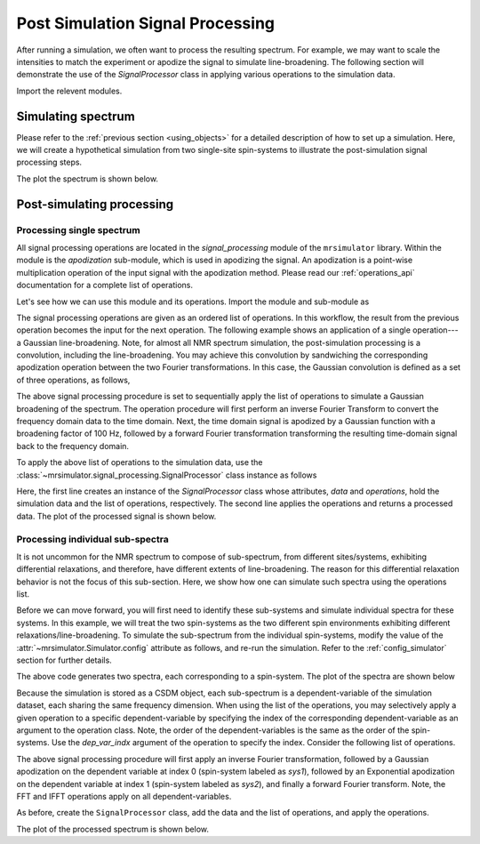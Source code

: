 
Post Simulation Signal Processing
=================================
.. sectionauthor:: Maxwell C. Venetos <maxvenetos@gmail.com>


After running a simulation, we often want to process the resulting spectrum.
For example, we may want to scale the intensities to match the experiment or
apodize the signal to simulate line-broadening. The following section will
demonstrate the use of the `SignalProcessor` class in applying various operations
to the simulation data.

Import the relevent modules.

.. plot::
    :format: doctest
    :context: close-figs
    :include-source:

    >>> import matplotlib as mpl
    >>> import matplotlib.pyplot as plt
    >>> import mrsimulator.signal_processing as sp
    >>> import mrsimulator.signal_processing.apodization as apo
    ...
    >>> # global plot configuration
    >>> font = {"weight": "light", "size": 9}
    >>> mpl.rc("font", **font)
    >>> mpl.rcParams["figure.figsize"] = [4.5, 3]


Simulating spectrum
-------------------
Please refer to the :ref:`previous section <using_objects>` for a detailed description
of how to set up a simulation. Here, we will create a hypothetical simulation from two
single-site spin-systems to illustrate the post-simulation signal processing steps.

.. plot::
    :format: doctest
    :context: close-figs
    :include-source:

    >>> from mrsimulator import Simulator, SpinSystem, Site
    >>> from mrsimulator.methods import BlochDecaySpectrum
    ...
    >>> # **Step 1** Create the site and spin system objects
    >>> site1 = Site(
    ...     isotope="29Si",
    ...     isotropic_chemical_shift=-75.0,  # in ppm
    ...     shielding_symmetric={"zeta": -60, "eta": 0.6},  # zeta in ppm
    ... )
    >>> site2 = Site(
    ...     isotope="29Si",
    ...     isotropic_chemical_shift=-80.0,  # in ppm
    ...     shielding_symmetric={"zeta": -70, "eta": 0.5},  # zeta in ppm
    ... )
    ...
    >>> sites = [site1, site2]
    >>> labels = ["Sys-1", "Sys-2"]
    >>> spin_systems = [SpinSystem(name=l, sites=[s]) for l, s in zip(labels, sites)]
    ...
    >>> # **Step 2** Create a Bloch decay spectrum method.
    >>> method_object = BlochDecaySpectrum(
    ...     channels=["29Si"],
    ...     magnetic_flux_density=7.1,  # in T
    ...     rotor_angle=54.735 * 3.1415 / 180,  # in rads
    ...     rotor_frequency=780,  # in Hz
    ...     spectral_dimensions=[
    ...         {
    ...             "count": 2048,
    ...             "spectral_width": 25000,  # in Hz
    ...             "reference_offset": -5000,  # in Hz
    ...             "label": "$^{29}$Si resonances",
    ...         }
    ...     ],
    ... )
    ...
    >>> # **Step 3** Create the simulation and add the spin system and method objects.
    >>> sim = Simulator()
    >>> sim.spin_systems = spin_systems
    >>> sim.methods = [method_object]
    ...
    >>> # **Step 4** Simulate the spectra.
    >>> sim.run()

The plot the spectrum is shown below.

.. plot::
    :format: doctest
    :context: close-figs
    :include-source:

    >>> ax = plt.subplot(projection="csdm") # doctest: +SKIP
    >>> ax.plot(sim.methods[0].simulation, color="black", linewidth=1) # doctest: +SKIP
    >>> ax.invert_xaxis() # doctest: +SKIP
    >>> plt.tight_layout() # doctest: +SKIP
    >>> plt.show() # doctest: +SKIP

Post-simulating processing
--------------------------

Processing single spectrum
''''''''''''''''''''''''''

.. We will begin by illustrating the signal processing of a entire spectrum, that is,
.. the combined spectrum arsing from the above two spin-systems.

All signal processing operations are located in the `signal_processing` module of the
``mrsimulator`` library. Within the module is the `apodization` sub-module, which is
used in apodizing the signal. An apodization is a point-wise multiplication operation of
the input signal with the apodization method. Please read our :ref:`operations_api`
documentation for a complete list of operations.

Let's see how we can use this module and its operations. Import the module and
sub-module as

.. plot::
    :format: doctest
    :context: close-figs
    :include-source:

    >>> import mrsimulator.signal_processing as sp
    >>> import mrsimulator.signal_processing.apodization as apo

The signal processing operations are given as an ordered list of operations. In this
workflow, the result from the previous operation becomes the input for the next operation.
The following example shows an application of a single operation---a Gaussian
line-broadening. Note, for almost all NMR spectrum simulation, the
post-simulation processing is a convolution, including the line-broadening. You may
achieve this convolution by sandwiching the corresponding apodization operation between
the two Fourier transformations. In this case, the Gaussian convolution is defined as
a set of three operations, as follows,

.. plot::
    :format: doctest
    :context: close-figs
    :include-source:

    >>> # list of processing operations
    >>> op_list1 = [sp.IFFT(), apo.Gaussian(sigma=100), sp.FFT()]

The above signal processing procedure is set to sequentially apply the list of
operations to simulate a Gaussian broadening of the spectrum.
The operation procedure will first perform an inverse Fourier Transform to convert the
frequency domain data to the time domain. Next, the time domain signal is apodized by a
Gaussian function with a broadening factor of 100 Hz, followed by a forward Fourier
transformation transforming the resulting time-domain signal back to the frequency domain.

To apply the above list of operations to the simulation data, use the
:class:`~mrsimulator.signal_processing.SignalProcessor` class instance as follows

.. plot::
    :format: doctest
    :context: close-figs
    :include-source:

    >>> post_sim = sp.SignalProcessor(data=sim.methods[0].simulation, operations=op_list1)
    >>> processed_data = post_sim.apply_operations()

Here, the first line creates an instance of the `SignalProcessor` class whose attributes,
`data` and `operations`, hold the simulation data and the list of operations, respectively.
The second line applies the operations and returns a processed data. The plot of the
processed signal is shown below.

.. plot::
    :format: doctest
    :context: close-figs
    :include-source:

    >>> ax = plt.gca(projection="csdm") # doctest: +SKIP
    >>> ax.plot(processed_data, color="black", linewidth=1) # doctest: +SKIP
    >>> ax.invert_xaxis() # doctest: +SKIP
    >>> plt.tight_layout() # doctest: +SKIP
    >>> plt.show() # doctest: +SKIP


Processing individual sub-spectra
'''''''''''''''''''''''''''''''''

.. spectrum and follow up by decomposing the spectrum and processing each signal
.. independently.
.. The above code resulted in the same processing to be applied
.. to both signals because in the simulation the signals were not
.. seperated.

It is not uncommon for the NMR spectrum to compose of sub-spectrum, from different
sites/systems, exhibiting differential relaxations, and therefore, have different
extents of line-broadening. The reason for this differential relaxation behavior is
not the focus of this sub-section. Here, we show how one can simulate such spectra
using the operations list.

Before we can move forward, you will first need to identify these sub-systems and
simulate individual spectra for these systems. In this example, we will treat the two
spin-systems as the two different spin environments exhibiting different
relaxations/line-broadening. To simulate the sub-spectrum from the individual
spin-systems, modify the value of the :attr:`~mrsimulator.Simulator.config` attribute
as follows, and re-run the simulation.
Refer to the :ref:`config_simulator` section for further details.

.. plot::
    :format: doctest
    :context: close-figs
    :include-source:

    >>> sim.config.decompose_spectrum = "spin_system"
    >>> sim.run()

.. Note, in the previous example, both sites/spin-systems got the same extent of Gaussian
.. line-broadening. The following example illustrates how you can apply you might want to apply a different set of
.. In order to apply different processes to each signal,
.. we must set the simulation config to decompose the spectrum.
.. Steps 1-3 will be the same and we will start at step 4.
.. #
.. **Step 4** Decompose spectrum and run simulation.
.. sim.config.decompose_spectrum = "spin_system"
.. sim.run()
..  plt.xlabel("$^{29}$Si frequency / ppm")
..  plt.xlim(x.value.max(), x.value.min())
..  plt.grid(color="gray", linestyle="--", linewidth=0.5, alpha=0.5)

The above code generates two spectra, each corresponding to a spin-system.
The plot of the spectra are shown below

.. plot::
    :format: doctest
    :context: close-figs
    :include-source:

    >>> ax = plt.gca(projection="csdm") # doctest: +SKIP
    >>> ax.plot(sim.methods[0].simulation) # doctest: +SKIP
    >>> plt.tight_layout() # doctest: +SKIP
    >>> plt.show() # doctest: +SKIP

Because the simulation is stored as a CSDM object, each sub-spectrum is a
dependent-variable of the simulation dataset, each sharing the same frequency dimension.
When using the list of the operations, you may selectively apply a given operation to a
specific dependent-variable by specifying the index of the corresponding
dependent-variable as an argument to the operation class. Note, the order of the
dependent-variables is the same as the order of the spin-systems. Use the `dep_var_indx`
argument of the operation to specify the index. Consider the following list of
operations.

.. plot::
    :format: doctest
    :context: close-figs
    :include-source:

    >>> op_list2 = [
    ...     sp.IFFT(),
    ...     apo.Gaussian(sigma=50, dep_var_indx=0),
    ...     apo.Exponential(Lambda=200, dep_var_indx=1),
    ...     sp.FFT(),
    ... ]

The above signal processing procedure will first apply an inverse Fourier transformation,
followed by a Gaussian apodization on the dependent variable at index 0 (spin-system labeled as
`sys1`), followed by an Exponential apodization on the dependent variable at index 1
(spin-system labeled as `sys2`), and finally a forward Fourier transform. Note, the FFT and
IFFT operations apply on all dependent-variables.

As before, create the ``SignalProcessor`` class, add the data and the list of operations,
and apply the operations.

.. plot::
    :format: doctest
    :context: close-figs
    :include-source:

    >>> post_sim = sp.SignalProcessor(data=sim.methods[0].simulation, operations=op_list2)
    >>> processed_data = post_sim.apply_operations()

The plot of the processed spectrum is shown below.

.. plot::
    :format: doctest
    :context: close-figs
    :include-source:

    >>> ax = plt.gca(projection="csdm") # doctest: +SKIP
    >>> ax.plot(processed_data, alpha=0.75)  # doctest: +SKIP
    >>> plt.tight_layout()  # doctest: +SKIP
    >>> plt.show()  # doctest: +SKIP

